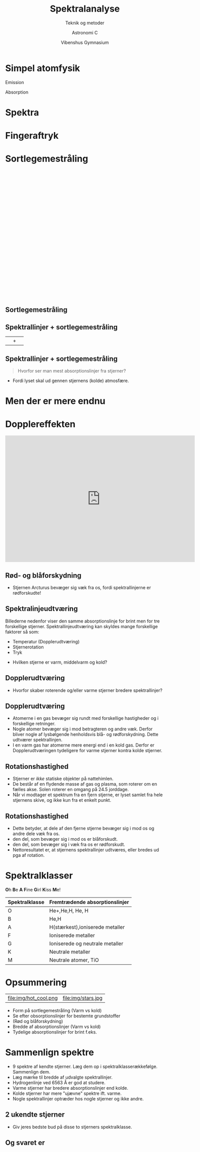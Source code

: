 #+title: Spektralanalyse
#+subtitle: Teknik og metoder
#+author: Astronomi C
#+date: Vibenshus Gymnasium
# Themes: beige|black|blood|league|moon|night|serif|simple|sky|solarized|white
#+reveal_theme: night
#+REVEAL_TITLE_SLIDE: <h2>%t</h2><h3>%s</h3><h4>%a</h4><h4>%d</h4>
#+REVEAL_TITLE_SLIDE_BACKGROUND: ./img/SDSS.png 
#+reveal_title_slide_background_position: bottom 
#+reveal_title_slide_background_size: 30%
#+reveal_extra_options: slideNumber:"c/t",progress:true,transition:"slide",navigationMode:"default",history:false,hash:true
#+options: toc:nil num:nil tags:nil timestamp:nil ^:{}

* Simpel atomfysik
#+reveal_html: <div class="column" style="float:left; width: 50%">
Emission
[[file:img/emission_hvid.png]]
#+reveal_html: </div>

#+reveal_html: <div class="column" style="float:right; width: 50%">
Absorption
[[file:img/absorption_hvid.png]]
#+reveal_html: </div>

* Spektra

#+attr_html: :width 600px
[[file:img/2020-10-28_11-22-12_oDIES.jpg]]

* Fingeraftryk
#+attr_html: :width 800px
[[file:img/periodisk_system_spektra.jpg]]


* Sortlegemestråling
#+begin_export html
<div style="margin:0 auto; width: 600px; height: 400px;"><a href="https://phet.colorado.edu/sims/html/blackbody-spectrum/latest/blackbody-spectrum_en.html" style="text-decoration: none;"><img src="https://phet.colorado.edu/sims/html/blackbody-spectrum/latest/blackbody-spectrum-600.png" alt="Blackbody Spectrum" style="border: none;" width="600" height="400"/></a></div>
#+end_export

** Sortlegemestråling
#+attr_html: width: 800px
[[file:img/sortlegeme.png]]


** Spektrallinjer + sortlegemestråling
| [[file:img/2020-10-28_11-22-12_oDIES.jpg]] | +| [[file:img/sortlegeme.png]] |

** Spektrallinjer + sortlegemestråling
[[file:img/sortlegeme_absorption.jpg]]

#+reveal: split
#+reveal_html: <div class="column" style="float:left; width: 50%">
#+begin_quote
Hvorfor ser man mest absorptionslinjer fra stjerner?
#+end_quote
#+reveal_html: </div>

#+reveal_html: <div class="column" style="float:right; width: 50%">
[[file:img/2020-10-26_22-02-28_17437647-3d-man-thinking-with-red-question-marks-above-his-head-over-white-background.jpg]]
#+reveal_html: </div>

#+reveal: split
#+attr_html: :width 700px
[[file:img/star_absorption.png]]
- Fordi lyset skal ud gennen stjernens (kolde) atmosfære.

* Men der er mere endnu

* Dopplereffekten
#+begin_export html
<iframe width="600" height="400" src="https://www.youtube.com/embed/h4OnBYrbCjY" frameborder="0" allow="accelerometer; autoplay; clipboard-write; encrypted-media; gyroscope; picture-in-picture" allowfullscreen></iframe>
#+end_export

** Rød- og blåforskydning
#+attr_html: :width 700px
[[file:img/forskydning.png]]

#+reveal: split
#+attr_html: :width 600px
[[file:img/2020-10-28_13-01-57_spec_sun_arcturus.gif]]

#+attr_reveal: :frag (appear)
- Stjernen Arcturus bevæger sig væk fra os, fordi spektrallinjerne er rødforskudte!

** Spektralinjeudtværing
#+reveal_html: <div style="font-size: 60%;">
Billederne nedenfor viser den samme absorptionslinje for brint men for tre forskellige stjerner. Spektrallinjeudtværing kan skyldes mange forskellige faktorer så som:

- Temperatur (Dopplerudtværing)
- Stjernerotation
- Tryk

[[./img/brint_udtvaering.png]]

- Hvilken stjerne er varm, middelvarm og kold?
** Dopplerudtværing
#+attr_html: :width 700px
[[file:img/brint_udtvaering_2.png]]

#+attr_reveal: :frag (appear)
- Hvorfor skaber roterende og/eller varme stjerner bredere spektrallinjer?

** Dopplerudtværing
#+reveal_html: <div style="font-size: 60%;">

- Atomerne i en gas bevæger sig rundt med forskellige hastigheder og i forskellige retninger.
- Nogle atomer bevæger sig i mod betragteren og andre væk. Derfor bliver nogle af lysbølgende henholdsvis blå- og rødforskydning. Dette udtværer spektrallinjen.
- I en varm gas har atomerne mere energi end i en kold gas. Derfor er Dopplerudtværingen tydeligere for varme stjerner kontra kolde stjerner.

[[./img/brint_udtvaering_2.png]]
  
** Rotationshastighed

#+reveal_html: <div style="font-size: 60%;">
#+reveal_html: <div style="display: grid; grid-template-columns: 60% 40%;">
#+reveal_html: <div>
- Stjerner er /ikke/ statiske objekter på nattehimlen.
- De består af en flydende masse af gas og plasma, som roterer om en fælles akse. Solen roterer en omgang på 24.5 jorddage.
- Når vi modtager et spektrum fra en fjern stjerne, er lyset samlet fra hele stjernens skive, og ikke kun fra et enkelt punkt.
#+reveal_html: </div>

#+reveal_html: <div>
[[./img/rotating_star.gif]]
#+reveal_html: </div>
#+reveal_html: </div>


** Rotationshastighed
#+reveal_html: <div style="font-size: 60%;">
#+reveal_html: <div style="display: grid; grid-template-columns: 60% 40%;">
#+reveal_html: <div>
- Dette betyder, at dele af den fjerne stjerne bevæger sig i mod os og andre dele væk fra os.
- den del, som bevæger sig i mod os er blåforskudt.
- den del, som bevæger sig i væk fra os er rødforskudt.
- Nettoresultatet er, at stjernens spektrallinjer udtværes, eller bredes ud pga af rotation.
#+reveal_html: </div>

#+reveal_html: <div>
[[./img/rotating_star.gif]]
#+reveal_html: </div>
#+reveal_html: </div>
* Spektralklasser
*O*​h *B*​e *A* *F*​ine *G*​irl *K*​iss *M*​e!

#+attr_html: :width 100%
[[./img/spektralklasser.png]]

#+reveal: split
| Spektralklasse | Fremtrædende absorptionslinjer  |
|----------------+---------------------------------|
| O              | He+,He,H, He, H                 |
| B              | He,H                            |
| A              | H(stærkest),ioniserede metaller |
| F              | Ioniserede metaller             |
| G              | Ioniserede og neutrale metaller |
| K              | Neutrale metaller               |
| M              | Neutrale atomer, TiO            |
* Opsummering
#+reveal_html: <div style="font-size: 60%;">
|file:img/hot_cool.png | file:img/stars.jpg|
- Form på sortlegemestråling (Varm vs kold)
- Se efter obsorptionslinjer for bestemte grundstoffer
- (Rød og blåforskydning)
- Bredde af absorptionslinjer (Varm vs kold)
- Tydelige absorptionslinjer for brint f.eks.

  
* Sammenlign spektre
#+reveal_html: <div style="font-size: 50%;">
- 9 spektre af kendte stjerner. Læg dem op i spektralklasserækkefølge. Sammenlign dem.
- Læg mærke til bredde  af udvalgte spektrallinjer.
- Hydrogenlinje ved 6563 Å er god at studere.
- Varme stjerner har bredere absorptionslinjer end kolde.
- Kolde stjerner har mere "ujævne" spektre ift. varme.
- Nogle spektrallinjer optræder hos nogle stjerner og ikke andre.

[[file:img/spektrum2.png]]  

** 2 ukendte stjerner
#+reveal_html: <div style="font-size: 60%;">
#+attr_html: :width 600px
[[file:img/Ukendt_stjerne_1.png]] 

#+attr_html: :width 600px
[[file:img/Ukendt_stjerne_2.png]] 

- Giv jeres bedste bud på disse to stjerners spektralklasse.

** Og svaret er

#+attr_html: :width 700px
[[file:img/Ukendte_stjerner_underviser.pdf-1.png]]

#+attr_html: :width 700px
[[file:img/Ukendte_stjerner_underviser.pdf-2.png]]

